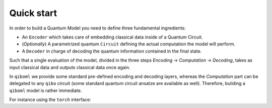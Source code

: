 Quick start
-----------

In order to build a Quantum Model you need to define three fundamental ingredients:

* An ``Encoder`` which takes care of embedding classical data inside of a Quantum Circuit.
* (`Optionally`) A parametrized quantum ``Circuit`` defining the actual computation the model will perform.
* A ``Decoder`` in charge of decoding the quantum information contained in the final state.

Such that a single evaluation of the model, divided in the three steps `Encoding` -> `Computation` -> `Decoding`, takes as input classical data and outputs classical data once again.

In ``qiboml`` we provide some standard pre-defined encoding and decoding layers, whereas the `Computation` part can be delegated to any ``qibo`` circuit (some standard quantum circuit ansatze are available as well). Therefore, building a ``qiboml`` model is rather immediate.

For instance using the ``torch`` interface:

.. testcode::

   import torch
   from qibo import Circuit, gates
   from qiboml.models.encodings import PhaseEncoding
   from qiboml.models.decodings import Probabilities
   from qiboml.interfaces.pytorch import QuantumModel

   encoding = PhaseEncoding(nqubits=3)
   decoding = Probabilities(nqubits=3)
   circuit = Circuit(3)
   circuit.add((gates.RZ(i, theta=torch.pi * torch.randn(1)) for i in range(3)))

   quantum_model = QuantumModel(encoding, circuit, decoding)
